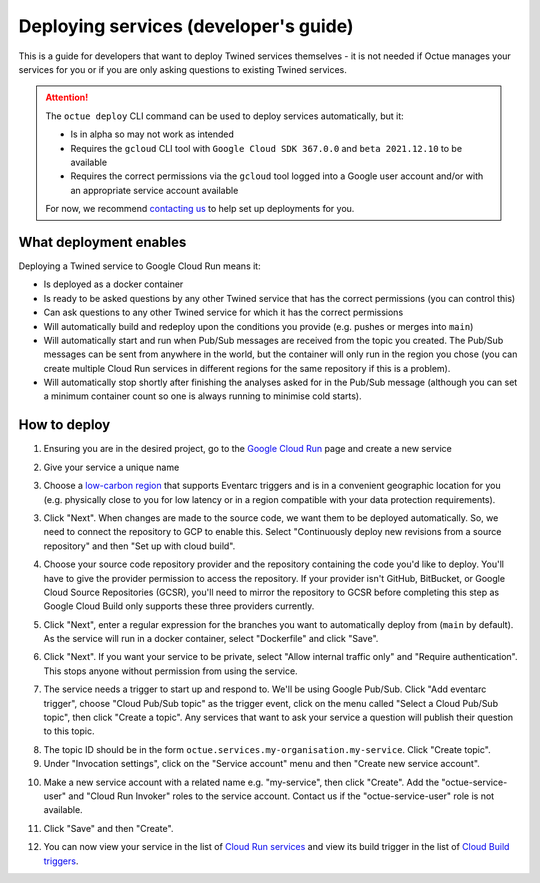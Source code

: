.. _deploying_services_advanced:

======================================
Deploying services (developer's guide)
======================================
This is a guide for developers that want to deploy Twined services themselves - it is not needed if Octue manages your
services for you or if you are only asking questions to existing Twined services.

.. attention::

    The ``octue deploy`` CLI command can be used to deploy services automatically, but it:

    - Is in alpha so may not work as intended
    - Requires the ``gcloud`` CLI tool with ``Google Cloud SDK 367.0.0`` and ``beta 2021.12.10`` to be available
    - Requires the correct permissions via the ``gcloud`` tool logged into a Google user account and/or with an
      appropriate service account available

    For now, we recommend `contacting us <https://www.octue.com/contact>`_ to help set up deployments for you.

What deployment enables
-----------------------
Deploying a Twined service to Google Cloud Run means it:

* Is deployed as a docker container
* Is ready to be asked questions by any other Twined service that has the correct permissions (you can control this)
* Can ask questions to any other Twined service for which it has the correct permissions
* Will automatically build and redeploy upon the conditions you provide (e.g. pushes or merges into ``main``)
* Will automatically start and run when Pub/Sub messages are received from the topic you created. The Pub/Sub
  messages can be sent from anywhere in the world, but the container will only run in the region you chose (you can
  create multiple Cloud Run services in different regions for the same repository if this is a problem).
* Will automatically stop shortly after finishing the analyses asked for in the Pub/Sub message (although
  you can set a minimum container count so one is always running to minimise cold starts).

How to deploy
-------------
1. Ensuring you are in the desired project, go to the `Google Cloud Run <https://console.cloud.google.com/run>`_ page
   and create a new service

.. image:: images/deploying_services_advanced/create_service.png

2. Give your service a unique name

.. image:: images/deploying_services_advanced/service_name_and_region.png

3. Choose a `low-carbon region <https://cloud.google.com/sustainability/region-carbon#data>`_ that supports Eventarc
   triggers and is in a convenient geographic location for you (e.g. physically close to you for low latency or in a
   region compatible with your data protection requirements).

.. image:: images/deploying_services_advanced/low_carbon_regions.png

3. Click "Next". When changes are made to the source code, we want them to be deployed automatically. So, we need to
   connect the repository to GCP to enable this. Select "Continuously deploy new revisions from a source repository" and
   then "Set up with cloud build".

.. image:: images/deploying_services_advanced/set_up_with_cloud_build.png

4. Choose your source code repository provider and the repository containing the code you'd like to deploy. You'll have
   to give the provider permission to access the repository. If your provider isn't GitHub, BitBucket, or Google Cloud
   Source Repositories (GCSR), you'll need to mirror the repository to GCSR before completing this step as Google Cloud
   Build only supports these three providers currently.

.. image:: images/deploying_services_advanced/choose_repository.png

5. Click "Next", enter a regular expression for the branches you want to automatically deploy from (``main`` by default).
   As the service will run in a docker container, select "Dockerfile" and click "Save".

.. image:: images/deploying_services_advanced/choose_dockerfile.png

6. Click "Next". If you want your service to be private, select "Allow internal traffic only" and "Require
   authentication". This stops anyone without permission from using the service.

.. image:: images/deploying_services_advanced/set_traffic.png

7. The service needs a trigger to start up and respond to. We'll be using Google Pub/Sub. Click "Add eventarc trigger",
   choose "Cloud Pub/Sub topic" as the trigger event, click on the menu called "Select a Cloud Pub/Sub topic", then
   click "Create a topic". Any services that want to ask your service a question will publish their question to this
   topic.

.. image:: images/deploying_services_advanced/create_trigger.png

8. The topic ID should be in the form ``octue.services.my-organisation.my-service``. Click "Create topic".

9. Under "Invocation settings", click on the "Service account" menu and then "Create new service account".

.. image:: images/deploying_services_advanced/create_service_account.png

10. Make a new service account with a related name e.g. "my-service", then click "Create". Add the
    "octue-service-user" and "Cloud Run Invoker" roles to the service account. Contact us if the "octue-service-user"
    role is not available.

.. image:: images/deploying_services_advanced/add_roles_to_service_account.png

11. Click "Save" and then "Create".

.. image:: images/deploying_services_advanced/save_and_create.png

12. You can now view your service in the list of `Cloud Run services <https://console.cloud.google.com/run>`_ and view
    its build trigger in the list of `Cloud Build triggers <https://console.cloud.google.com/cloud-build>`_.
